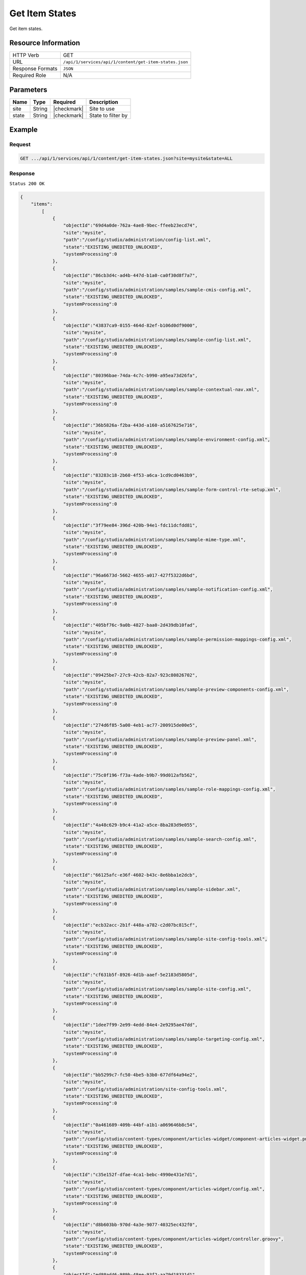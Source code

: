 .. .. include:: /includes/unicode-checkmark.rst

.. _crafter-studio-api-content-get-item-states:

===============
Get Item States
===============

Get item states.

--------------------
Resource Information
--------------------

+----------------------------+-------------------------------------------------------------------+
|| HTTP Verb                 || GET                                                              |
+----------------------------+-------------------------------------------------------------------+
|| URL                       || ``/api/1/services/api/1/content/get-item-states.json``           |
+----------------------------+-------------------------------------------------------------------+
|| Response Formats          || ``JSON``                                                         |
+----------------------------+-------------------------------------------------------------------+
|| Required Role             || N/A                                                              |
+----------------------------+-------------------------------------------------------------------+

----------
Parameters
----------

+---------------+-------------+---------------+--------------------------------------------------+
|| Name         || Type       || Required     || Description                                     |
+===============+=============+===============+==================================================+
|| site         || String     || |checkmark|  || Site to use                                     |
+---------------+-------------+---------------+--------------------------------------------------+
|| state        || String     || |checkmark|  || State to filter by                              |
+---------------+-------------+---------------+--------------------------------------------------+

-------
Example
-------

^^^^^^^
Request
^^^^^^^

.. code-block:: guess

    GET .../api/1/services/api/1/content/get-item-states.json?site=mysite&state=ALL

^^^^^^^^
Response
^^^^^^^^

``Status 200 OK``

.. code-block:: json

    {
        "items":
            [
                {
                    "objectId":"69d4a0de-762a-4ae8-9bec-ffeeb23ecd74",
                    "site":"mysite",
                    "path":"/config/studio/administration/config-list.xml",
                    "state":"EXISTING_UNEDITED_UNLOCKED",
                    "systemProcessing":0
                },
                {
                    "objectId":"86cb3d4c-ad4b-447d-b1a0-ca0f30d8f7a7",
                    "site":"mysite",
                    "path":"/config/studio/administration/samples/sample-cmis-config.xml",
                    "state":"EXISTING_UNEDITED_UNLOCKED",
                    "systemProcessing":0
                },
                {
                    "objectId":"43837ca9-0155-464d-82ef-b106d0df9000",
                    "site":"mysite",
                    "path":"/config/studio/administration/samples/sample-config-list.xml",
                    "state":"EXISTING_UNEDITED_UNLOCKED",
                    "systemProcessing":0
                },
                {
                    "objectId":"80396bae-74da-4c7c-b990-a95ea73d26fa",
                    "site":"mysite",
                    "path":"/config/studio/administration/samples/sample-contextual-nav.xml",
                    "state":"EXISTING_UNEDITED_UNLOCKED",
                    "systemProcessing":0
                },
                {
                    "objectId":"36b5826a-f2ba-443d-a160-a5167625e716",
                    "site":"mysite",
                    "path":"/config/studio/administration/samples/sample-environment-config.xml",
                    "state":"EXISTING_UNEDITED_UNLOCKED",
                    "systemProcessing":0
                },
                {
                    "objectId":"83283c18-2b60-4f53-a6ca-1cd9cd0463b9",
                    "site":"mysite",
                    "path":"/config/studio/administration/samples/sample-form-control-rte-setup.xml",
                    "state":"EXISTING_UNEDITED_UNLOCKED",
                    "systemProcessing":0
                },
                {
                    "objectId":"3f79ee84-396d-420b-94e1-fdc11dcfdd81",
                    "site":"mysite",
                    "path":"/config/studio/administration/samples/sample-mime-type.xml",
                    "state":"EXISTING_UNEDITED_UNLOCKED",
                    "systemProcessing":0
                },
                {
                    "objectId":"96a6673d-5662-4655-a017-427f5322d6bd",
                    "site":"mysite",
                    "path":"/config/studio/administration/samples/sample-notification-config.xml",
                    "state":"EXISTING_UNEDITED_UNLOCKED",
                    "systemProcessing":0
                },
                {
                    "objectId":"405bf76c-9a0b-4827-baa0-2d439db10fad",
                    "site":"mysite",
                    "path":"/config/studio/administration/samples/sample-permission-mappings-config.xml",
                    "state":"EXISTING_UNEDITED_UNLOCKED",
                    "systemProcessing":0
                },
                {
                    "objectId":"09425be7-27c9-42cb-82a7-923c80826702",
                    "site":"mysite",
                    "path":"/config/studio/administration/samples/sample-preview-components-config.xml",
                    "state":"EXISTING_UNEDITED_UNLOCKED",
                    "systemProcessing":0
                },
                {
                    "objectId":"274d6f85-5a00-4eb1-ac77-200915de00e5",
                    "site":"mysite",
                    "path":"/config/studio/administration/samples/sample-preview-panel.xml",
                    "state":"EXISTING_UNEDITED_UNLOCKED",
                    "systemProcessing":0
                },
                {
                    "objectId":"75c0f196-f73a-4ade-b9b7-99d012afb562",
                    "site":"mysite",
                    "path":"/config/studio/administration/samples/sample-role-mappings-config.xml",
                    "state":"EXISTING_UNEDITED_UNLOCKED",
                    "systemProcessing":0
                },
                {
                    "objectId":"4a48c629-b9c4-41a2-a5ce-8ba283d9e055",
                    "site":"mysite",
                    "path":"/config/studio/administration/samples/sample-search-config.xml",
                    "state":"EXISTING_UNEDITED_UNLOCKED",
                    "systemProcessing":0
                },
                {
                    "objectId":"66125afc-e36f-4602-b43c-8e6bba1e2dcb",
                    "site":"mysite",
                    "path":"/config/studio/administration/samples/sample-sidebar.xml",
                    "state":"EXISTING_UNEDITED_UNLOCKED",
                    "systemProcessing":0
                },
                {
                    "objectId":"ecb32acc-2b1f-448a-a782-c2d07bc815cf",
                    "site":"mysite",
                    "path":"/config/studio/administration/samples/sample-site-config-tools.xml",
                    "state":"EXISTING_UNEDITED_UNLOCKED",
                    "systemProcessing":0
                },
                {
                    "objectId":"cf631b5f-8926-4d1b-aaef-5e2183d5805d",
                    "site":"mysite",
                    "path":"/config/studio/administration/samples/sample-site-config.xml",
                    "state":"EXISTING_UNEDITED_UNLOCKED",
                    "systemProcessing":0
                },
                {
                    "objectId":"1dee7f99-2e99-4edd-84e4-2e9295ae47dd",
                    "site":"mysite",
                    "path":"/config/studio/administration/samples/sample-targeting-config.xml",
                    "state":"EXISTING_UNEDITED_UNLOCKED",
                    "systemProcessing":0
                },
                {
                    "objectId":"bb5299c7-fc50-4be5-b3b0-677df64a94e2",
                    "site":"mysite",
                    "path":"/config/studio/administration/site-config-tools.xml",
                    "state":"EXISTING_UNEDITED_UNLOCKED",
                    "systemProcessing":0
                },
                {
                    "objectId":"0a461689-409b-44bf-a1b1-a069646b8c54",
                    "site":"mysite",
                    "path":"/config/studio/content-types/component/articles-widget/component-articles-widget.png",
                    "state":"EXISTING_UNEDITED_UNLOCKED",
                    "systemProcessing":0
                },
                {
                    "objectId":"c35e152f-dfae-4ca1-bebc-4990e431e7d1",
                    "site":"mysite",
                    "path":"/config/studio/content-types/component/articles-widget/config.xml",
                    "state":"EXISTING_UNEDITED_UNLOCKED",
                    "systemProcessing":0
                },
                {
                    "objectId":"d8b603bb-970d-4a3e-9077-40325ec432f0",
                    "site":"mysite",
                    "path":"/config/studio/content-types/component/articles-widget/controller.groovy",
                    "state":"EXISTING_UNEDITED_UNLOCKED",
                    "systemProcessing":0
                },
                {
                    "objectId":"ed80ad46-989b-48ee-93f2-aa79d18331d1",
                    "site":"mysite",
                    "path":"/config/studio/content-types/component/articles-widget/form-definition.xml",
                    "state":"EXISTING_UNEDITED_UNLOCKED",
                    "systemProcessing":0
                },
                {
                    "objectId":"87f6a493-1a5a-4176-9713-4c513d4db254",
                    "site":"mysite",
                    "path":"/config/studio/content-types/component/contact-widget/component-contact-widget.png",
                    "state":"EXISTING_UNEDITED_UNLOCKED",
                    "systemProcessing":0
                },
                {
                    "objectId":"2995dce3-d397-428b-a3fa-9f320ad6e0f4",
                    "site":"mysite",
                    "path":"/config/studio/content-types/component/contact-widget/config.xml",
                    "state":"EXISTING_UNEDITED_UNLOCKED",
                    "systemProcessing":0
                },
                {
                    "objectId":"4477500e-89a7-4e32-87db-3522763f489a",
                    "site":"mysite",
                    "path":"/config/studio/content-types/component/contact-widget/controller.groovy",
                    "state":"EXISTING_UNEDITED_UNLOCKED",
                    "systemProcessing":0
                },
                {
                    "objectId":"4babb6d0-d93e-441c-a15d-8dfe0845aee4",
                    "site":"mysite",
                    "path":"/config/studio/content-types/component/contact-widget/form-definition.xml",
                    "state":"EXISTING_UNEDITED_UNLOCKED",
                    "systemProcessing":0
                },
                {
                    "objectId":"bad88ef0-4226-46fd-b451-e0d34acf7459",
                    "site":"mysite",
                    "path":"/config/studio/content-types/component/feature/component-feature.png",
                    "state":"EXISTING_UNEDITED_UNLOCKED",
                    "systemProcessing":0
                },
                {
                    "objectId":"77b32620-9669-4b0e-afa0-d4aba81bbc95",
                    "site":"mysite",
                    "path":"/config/studio/content-types/component/feature/config.xml",
                    "state":"EXISTING_UNEDITED_UNLOCKED",
                    "systemProcessing":0
                },
                {
                    "objectId":"b250d7f7-2c9b-4046-aea8-71cc32da7fd5",
                    "site":"mysite",
                    "path":"/config/studio/content-types/component/feature/controller.groovy",
                    "state":"EXISTING_UNEDITED_UNLOCKED",
                    "systemProcessing":0
                },
                {
                    "objectId":"ca26341c-0165-40b9-b5bb-b52107f67087",
                    "site":"mysite",
                    "path":"/config/studio/content-types/component/feature/form-definition.xml",
                    "state":"EXISTING_UNEDITED_UNLOCKED",
                    "systemProcessing":0
                },
                {
                    "objectId":"b080c574-9c71-4f30-8ea1-e61945d469e1",
                    "site":"mysite",
                    "path":"/config/studio/content-types/component/header/component-header.png",
                    "state":"EXISTING_UNEDITED_UNLOCKED",
                    "systemProcessing":0
                },
                {
                    "objectId":"eff5b3fd-4d7e-4e2e-95e6-af90cb75303b",
                    "site":"mysite",
                    "path":"/config/studio/content-types/component/header/config.xml",
                    "state":"EXISTING_UNEDITED_UNLOCKED",
                    "systemProcessing":0
                },
                {
                    "objectId":"846abcd0-0ef3-4bf8-abc2-649073bcb0cf",
                    "site":"mysite",
                    "path":"/config/studio/content-types/component/header/controller.groovy",
                    "state":"EXISTING_UNEDITED_UNLOCKED",
                    "systemProcessing":0
                },
                {
                    "objectId":"9554d784-a832-4eff-badf-1c8089aa3803",
                    "site":"mysite",
                    "path":"/config/studio/content-types/component/header/extract.groovy",
                    "state":"EXISTING_UNEDITED_UNLOCKED",
                    "systemProcessing":0
                },
                {
                    "objectId":"e95af41a-6061-4675-91c1-3bbe1e6e47be",
                    "site":"mysite",
                    "path":"/config/studio/content-types/component/header/form-definition.xml",
                    "state":"EXISTING_UNEDITED_UNLOCKED",
                    "systemProcessing":0
                },
                {
                    "objectId":"7852e872-828f-4892-bc76-4f082bb66e01",
                    "site":"mysite",
                    "path":"/config/studio/content-types/component/left-rail/component-left-rail.png",
                    "state":"EXISTING_UNEDITED_UNLOCKED",
                    "systemProcessing":0
                },
                {
                    "objectId":"7402acc5-7376-4e67-830f-818f8c0213b3",
                    "site":"mysite",
                    "path":"/config/studio/content-types/component/left-rail/config.xml",
                    "state":"EXISTING_UNEDITED_UNLOCKED",
                    "systemProcessing":0
                },
                {
                    "objectId":"199de98a-2ed6-4e3d-8150-ae5687829832",
                    "site":"mysite",
                    "path":"/config/studio/content-types/component/left-rail/controller.groovy",
                    "state":"EXISTING_UNEDITED_UNLOCKED",
                    "systemProcessing":0
                },
                {
                    "objectId":"5f3bb28f-be4c-49eb-98ec-df8c4926e5a0",
                    "site":"mysite",
                    "path":"/config/studio/content-types/component/left-rail/form-definition.xml",
                    "state":"EXISTING_UNEDITED_UNLOCKED",
                    "systemProcessing":0
                },
                {
                    "objectId":"ea3384f6-0404-4998-8490-1ce00263668b",
                    "site":"mysite",
                    "path":"/config/studio/content-types/component/level-descriptor/config.xml",
                    "state":"EXISTING_UNEDITED_UNLOCKED",
                    "systemProcessing":0
                },
                {
                    "objectId":"40475a36-58bb-4138-a9c6-66990431824e",
                    "site":"mysite",
                    "path":"/config/studio/content-types/component/level-descriptor/controller.groovy",
                    "state":"EXISTING_UNEDITED_UNLOCKED",
                    "systemProcessing":0
                },
                {
                    "objectId":"aa0c20b9-6c22-4539-b21d-8c442010411b",
                    "site":"mysite",
                    "path":"/config/studio/content-types/component/level-descriptor/extract.groovy",
                    "state":"EXISTING_UNEDITED_UNLOCKED",
                    "systemProcessing":0
                },
                {
                    "objectId":"9db1c671-3d21-4476-a0ff-20cc511949ac",
                    "site":"mysite",
                    "path":"/config/studio/content-types/component/level-descriptor/form-definition.xml",
                    "state":"EXISTING_UNEDITED_UNLOCKED",
                    "systemProcessing":0
                },
                {
                    "objectId":"937b0f6c-b609-4634-9bb0-7979d69cb50a",
                    "site":"mysite",
                    "path":"/config/studio/content-types/component/level-descriptor/section-defaults.png",
                    "state":"EXISTING_UNEDITED_UNLOCKED",
                    "systemProcessing":0
                },
                {
                    "objectId":"e4d914e4-4356-4b7d-8184-aff8db3f87f2",
                    "site":"mysite",
                    "path":"/config/studio/content-types/component/taxonomy/config.xml",
                    "state":"EXISTING_UNEDITED_UNLOCKED",
                    "systemProcessing":0
                },
                {
                    "objectId":"3b6441b3-580c-4cff-9efc-4351e7849b33",
                    "site":"mysite",
                    "path":"/config/studio/content-types/component/taxonomy/controller.groovy",
                    "state":"EXISTING_UNEDITED_UNLOCKED",
                    "systemProcessing":0
                },
                {
                    "objectId":"65bbc909-92a9-41a3-ac24-89df20984bb6",
                    "site":"mysite",
                    "path":"/config/studio/content-types/component/taxonomy/form-definition.xml",
                    "state":"EXISTING_UNEDITED_UNLOCKED",
                    "systemProcessing":0
                },
                {
                    "objectId":"95fc11fd-1dbc-456e-ae8f-5704f33fd26f",
                    "site":"mysite",
                    "path":"/config/studio/content-types/component/taxonomy/taxonomy.png",
                    "state":"EXISTING_UNEDITED_UNLOCKED",
                    "systemProcessing":0
                },
                {
                    "objectId":"5b938eb9-b77a-4bc3-a9b6-0342b7672197",
                    "site":"mysite",
                    "path":"/config/studio/content-types/page/article/config.xml",
                    "state":"EXISTING_UNEDITED_UNLOCKED",
                    "systemProcessing":0
                },
                {
                    "objectId":"6b73c4bf-2da5-417c-b4c0-6a1eccb13ac4",
                    "site":"mysite",
                    "path":"/config/studio/content-types/page/article/controller.groovy",
                    "state":"EXISTING_UNEDITED_UNLOCKED",
                    "systemProcessing":0
                },
                {
                    "objectId":"0f615afa-862b-492c-aa35-2f4854a82b20",
                    "site":"mysite",
                    "path":"/config/studio/content-types/page/article/form-definition.xml",
                    "state":"EXISTING_UNEDITED_UNLOCKED",
                    "systemProcessing":0
                },
                {
                    "objectId":"48b9264e-c777-40ca-b33d-d8015ac82d24",
                    "site":"mysite",
                    "path":"/config/studio/content-types/page/article/page-article.png",
                    "state":"EXISTING_UNEDITED_UNLOCKED",
                    "systemProcessing":0
                },
                {
                    "objectId":"8f7f9d29-7d99-4d85-9a79-8016ad8bfd18",
                    "site":"mysite",
                    "path":"/config/studio/content-types/page/category-landing/config.xml",
                    "state":"EXISTING_UNEDITED_UNLOCKED",
                    "systemProcessing":0
                },
                {
                    "objectId":"634f84cb-4cdd-4096-8fbd-720bc7846640",
                    "site":"mysite",
                    "path":"/config/studio/content-types/page/category-landing/controller.groovy",
                    "state":"EXISTING_UNEDITED_UNLOCKED",
                    "systemProcessing":0
                },
                {
                    "objectId":"f9ac1649-7991-4fad-b2f5-f05fd90484b4",
                    "site":"mysite",
                    "path":"/config/studio/content-types/page/category-landing/form-definition.xml",
                    "state":"EXISTING_UNEDITED_UNLOCKED",
                    "systemProcessing":0
                },
                {
                    "objectId":"c20c8521-b793-4fcd-a368-47891caf4c54",
                    "site":"mysite",
                    "path":"/config/studio/content-types/page/category-landing/page-category-landing.png",
                    "state":"EXISTING_UNEDITED_UNLOCKED",
                    "systemProcessing":0
                },
                {
                    "objectId":"332ca410-035d-4c24-8ef2-5eacb9a761e8",
                    "site":"mysite",
                    "path":"/config/studio/content-types/page/home/config.xml",
                    "state":"EXISTING_UNEDITED_UNLOCKED",
                    "systemProcessing":0
                },
                {
                    "objectId":"d0e84d03-ac4b-4226-80f9-18a771e437aa",
                    "site":"mysite",
                    "path":"/config/studio/content-types/page/home/controller.groovy",
                    "state":"EXISTING_UNEDITED_UNLOCKED",
                    "systemProcessing":0
                },
                {
                    "objectId":"2022970b-e7fd-41f2-bd61-3e97194c0f12",
                    "site":"mysite",
                    "path":"/config/studio/content-types/page/home/form-definition.xml",
                    "state":"EXISTING_UNEDITED_UNLOCKED",
                    "systemProcessing":0
                },
                {
                    "objectId":"2d8643c1-034b-47ae-b2be-93ff8080ab5b",
                    "site":"mysite",
                    "path":"/config/studio/content-types/page/home/page-home.png",
                    "state":"EXISTING_UNEDITED_UNLOCKED",
                    "systemProcessing":0
                },
                {
                    "objectId":"2d82a054-29e9-447e-b597-d965f63f29ca",
                    "site":"mysite",
                    "path":"/config/studio/content-types/page/search-results/config.xml",
                    "state":"EXISTING_UNEDITED_UNLOCKED",
                    "systemProcessing":0
                },
                {
                    "objectId":"df63d1fa-cea6-4e4d-86b6-8590249ade61",
                    "site":"mysite",
                    "path":"/config/studio/content-types/page/search-results/controller.groovy",
                    "state":"EXISTING_UNEDITED_UNLOCKED",
                    "systemProcessing":0
                },
                {
                    "objectId":"f151c29c-d930-4761-bfc0-a43dc7035ca3",
                    "site":"mysite",
                    "path":"/config/studio/content-types/page/search-results/form-definition.xml",
                    "state":"EXISTING_UNEDITED_UNLOCKED",
                    "systemProcessing":0
                },
                {
                    "objectId":"dd121d99-3375-4490-8407-dccc4f0bb847",
                    "site":"mysite",
                    "path":"/config/studio/content-types/page/search-results/page-search-results.png",
                    "state":"EXISTING_UNEDITED_UNLOCKED",
                    "systemProcessing":0
                },
                {
                    "objectId":"3393ef86-ba8d-446b-846d-fab68dfd439c",
                    "site":"mysite",
                    "path":"/config/studio/context-nav/contextual-nav.xml",
                    "state":"EXISTING_UNEDITED_UNLOCKED",
                    "systemProcessing":0
                },
                {
                    "objectId":"7910cc55-90d6-4175-b10b-de30d1bf1e10",
                    "site":"mysite",
                    "path":"/config/studio/context-nav/sidebar.xml",
                    "state":"EXISTING_UNEDITED_UNLOCKED",
                    "systemProcessing":0
                },
                {
                    "objectId":"f90f82cb-82eb-4e6d-b3ba-89f7de95b853",
                    "site":"mysite",
                    "path":"/config/studio/data-sources/cmis-config.xml",
                    "state":"EXISTING_UNEDITED_UNLOCKED",
                    "systemProcessing":0
                },
                {
                    "objectId":"1a17897f-6cf4-4f77-8437-782d844c7748",
                    "site":"mysite",
                    "path":"/config/studio/environment/environment-config.xml",
                    "state":"EXISTING_UNEDITED_UNLOCKED",
                    "systemProcessing":0
                },
                {
                    "objectId":"ca3209df-829c-4788-9469-3c3d80d7fa9c",
                    "site":"mysite","path":"/config/studio/form-control-config/rte/rte-setup.xml",
                    "state":"EXISTING_UNEDITED_UNLOCKED",
                    "systemProcessing":0
                },
                {
                    "objectId":"6dda221c-1722-4daf-9bc3-da6896c97ba1",
                    "site":"mysite",
                    "path":"/config/studio/mime-type.xml",
                    "state":"EXISTING_UNEDITED_UNLOCKED",
                    "systemProcessing":0
                },
                {
                    "objectId":"4042930e-5485-4cae-95f3-748eccfeef50",
                    "site":"mysite",
                    "path":"/config/studio/permission-mappings-config.xml",
                    "state":"EXISTING_UNEDITED_UNLOCKED",
                    "systemProcessing":0
                },
                {
                    "objectId":"6f18200a-2fae-42be-b89e-23815488a38f",
                    "site":"mysite",
                    "path":"/config/studio/preview-tools/components-config.xml",
                    "state":"EXISTING_UNEDITED_UNLOCKED",
                    "systemProcessing":0
                },
                {
                    "objectId":"3a48297e-195e-4598-bd10-6aa1570304d9",
                    "site":"mysite",
                    "path":"/config/studio/preview-tools/panel.xml",
                    "state":"EXISTING_UNEDITED_UNLOCKED",
                    "systemProcessing":0
                },
                {
                    "objectId":"8b6f5866-cc51-491e-b67f-9014561339d8",
                    "site":"mysite",
                    "path":"/config/studio/role-mappings-config.xml",
                    "state":"EXISTING_UNEDITED_UNLOCKED",
                    "systemProcessing":0
                },
                {
                    "objectId":"e41cfb07-6cfb-4098-8791-fcb82289c2f6",
                    "site":"mysite",
                    "path":"/config/studio/search/config.xml",
                    "state":"EXISTING_UNEDITED_UNLOCKED",
                    "systemProcessing":0
                },
                {
                    "objectId":"903b4fdf-058e-42e2-8012-38cac2112cf7",
                    "site":"mysite",
                    "path":"/config/studio/site-config.xml",
                    "state":"EXISTING_UNEDITED_UNLOCKED",
                    "systemProcessing":0
                },
                {
                    "objectId":"859d51d4-4f3b-43ab-8d93-89d09b3d6700",
                    "site":"mysite",
                    "path":"/config/studio/targeting/targeting-config.xml",
                    "state":"EXISTING_UNEDITED_UNLOCKED",
                    "systemProcessing":0
                },
                {
                    "objectId":"b6cc9c5f-063c-448f-8ef4-7527b51b79e0",
                    "site":"mysite",
                    "path":"/config/studio/workflow/notification-config.xml",
                    "state":"EXISTING_UNEDITED_UNLOCKED",
                    "systemProcessing":0
                },
                {
                    "objectId":"627767b4-81c0-4a11-bc7e-36a8a9c2235b",
                    "site":"mysite",
                    "path":"/scripts/classes/org/craftercms/sites/editorial/ProfileUtils.groovy",
                    "state":"EXISTING_UNEDITED_UNLOCKED",
                    "systemProcessing":0
                },
                {
                    "objectId":"12908cd5-60e7-4bf5-a67f-98448122df10",
                    "site":"mysite",
                    "path":"/scripts/classes/org/craftercms/sites/editorial/SearchHelper.groovy",
                    "state":"EXISTING_UNEDITED_UNLOCKED",
                    "systemProcessing":0
                },
                {
                    "objectId":"ab4413f0-94a2-456b-8cc6-3d1e83e700fc",
                    "site":"mysite",
                    "path":"/scripts/classes/org/craftercms/sites/editorial/SuggestionHelper.groovy",
                    "state":"EXISTING_UNEDITED_UNLOCKED",
                    "systemProcessing":0
                },
                {
                    "objectId":"b48cdb53-a2d8-4c5c-a7a8-aecb89517e6b",
                    "site":"mysite",
                    "path":"/scripts/classes/org/craftercms/sites/editorial/TaxonomyHelper.groovy",
                    "state":"EXISTING_UNEDITED_UNLOCKED",
                    "systemProcessing":0
                },
                {
                    "objectId":"3240a587-6cd9-4cd2-ab3b-a7ba1c5b3cad",
                    "site":"mysite",
                    "path":"/scripts/components/latest-articles.groovy",
                    "state":"EXISTING_UNEDITED_UNLOCKED",
                    "systemProcessing":0
                },
                {
                    "objectId":"4ec3d2cd-0635-4d2a-a62e-b0b4b0168257",
                    "site":"mysite",
                    "path":"/scripts/components/related-articles.groovy",
                    "state":"EXISTING_UNEDITED_UNLOCKED",
                    "systemProcessing":0
                },
                {
                    "objectId":"bb1159b3-89ed-4f92-9303-b3eeec8b06d8",
                    "site":"mysite",
                    "path":"/scripts/pages/category-landing.groovy",
                    "state":"EXISTING_UNEDITED_UNLOCKED",
                    "systemProcessing":0
                },
                {
                    "objectId":"f07e5ed7-8129-44c7-8104-aff98488b6de",
                    "site":"mysite",
                    "path":"/scripts/pages/home.groovy",
                    "state":"EXISTING_UNEDITED_UNLOCKED",
                    "systemProcessing":0
                },
                {
                    "objectId":"1205a4ad-e29c-4751-b089-019db3936c04",
                    "site":"mysite",
                    "path":"/scripts/pages/site-map.groovy",
                    "state":"EXISTING_UNEDITED_UNLOCKED",
                    "systemProcessing":0
                },
                {
                    "objectId":"370a3d49-3294-4bdd-8e34-3e7f096c058b",
                    "site":"mysite",
                    "path":"/scripts/rest/search.get.groovy",
                    "state":"EXISTING_UNEDITED_UNLOCKED",
                    "systemProcessing":0
                },
                {
                    "objectId":"5fefcdb5-a2be-4367-9914-ec9c7fec9c13",
                    "site":"mysite",
                    "path":"/scripts/rest/site-map.get.groovy",
                    "state":"EXISTING_UNEDITED_UNLOCKED",
                    "systemProcessing":0
                },
                {
                    "objectId":"c5404df1-fb7c-4346-91b3-bc7d4b658de9",
                    "site":"mysite",
                    "path":"/scripts/rest/suggestions.get.groovy",
                    "state":"EXISTING_UNEDITED_UNLOCKED",
                    "systemProcessing":0
                },
                {
                    "objectId":"29d231b1-342d-40e5-9d04-baaaf4475374",
                    "site":"mysite",
                    "path":"/site/components/articles-widget/latest-articles-widget.xml",
                    "state":"EXISTING_UNEDITED_UNLOCKED",
                    "systemProcessing":0
                },
                {
                    "objectId":"65f07dd9-a2d1-4a3d-95d2-348b7503f827",
                    "site":"mysite",
                    "path":"/site/components/articles-widget/related-articles-widget.xml",
                    "state":"EXISTING_UNEDITED_UNLOCKED",
                    "systemProcessing":0
                },
                {
                    "objectId":"fd0fd835-9ae8-43c5-b07f-900392ecd415",
                    "site":"mysite",
                    "path":"/site/components/contacts/contact-widget.xml",
                    "state":"EXISTING_UNEDITED_UNLOCKED",
                    "systemProcessing":0
                },
                {
                    "objectId":"594cbdfb-8a2d-4928-a5ca-2b4b0c6bdf35",
                    "site":"mysite",
                    "path":"/site/components/features/portitor-ullamcorper.xml",
                    "state":"EXISTING_UNEDITED_UNLOCKED",
                    "systemProcessing":0
                },
                {
                    "objectId":"c79a862c-7016-41af-9f70-5ffb435df01d",
                    "site":"mysite",
                    "path":"/site/components/features/quam-lorem-ipsum.xml",
                    "state":"EXISTING_UNEDITED_UNLOCKED",
                    "systemProcessing":0
                },
                {
                    "objectId":"a3483cc8-bfb9-418f-9eb9-7bf4dc77de48",
                    "site":"mysite",
                    "path":"/site/components/features/sapien-veroeros.xml",
                    "state":"EXISTING_UNEDITED_UNLOCKED",
                    "systemProcessing":0
                },
                {
                    "objectId":"716531d4-aef1-4e07-901b-85b061aa6814",
                    "site":"mysite",
                    "path":"/site/components/features/sed-magna-finibus.xml",
                    "state":"EXISTING_UNEDITED_UNLOCKED",
                    "systemProcessing":0
                },
                {
                    "objectId":"46c54e28-a76b-4301-838d-fc12885c916a",
                    "site":"mysite",
                    "path":"/site/components/headers/header.xml",
                    "state":"EXISTING_UNEDITED_UNLOCKED",
                    "systemProcessing":0
                },
                {
                    "objectId":"f7e9e3e1-e070-4827-b2eb-2c0eef52ff3a",
                    "site":"mysite",
                    "path":"/site/components/left-rails/left-rail-with-latest-articles.xml",
                    "state":"EXISTING_UNEDITED_UNLOCKED",
                    "systemProcessing":0
                },
                {
                    "objectId":"40a1b241-99b9-46f3-b94f-c0bef9eb56c1",
                    "site":"mysite",
                    "path":"/site/components/left-rails/left-rail-with-no-articles.xml",
                    "state":"EXISTING_UNEDITED_UNLOCKED",
                    "systemProcessing":0
                },
                {
                    "objectId":"b4730475-197b-450e-b264-76c345164f4a",
                    "site":"mysite",
                    "path":"/site/components/left-rails/left-rail-with-related-articles.xml",
                    "state":"EXISTING_UNEDITED_UNLOCKED",
                    "systemProcessing":0
                },
                {
                    "objectId":"f06627c3-ca3d-4277-b62c-bde6768d6b2d",
                    "site":"mysite",
                    "path":"/site/taxonomy/categories.xml",
                    "state":"EXISTING_UNEDITED_UNLOCKED",
                    "systemProcessing":0
                },
                {
                    "objectId":"315891d4-0682-4b06-a789-e8500c16696b",
                    "site":"mysite",
                    "path":"/site/taxonomy/feature-icons.xml",
                    "state":"EXISTING_UNEDITED_UNLOCKED",
                    "systemProcessing":0
                },
                {
                    "objectId":"8e705c9c-a60a-4e42-80ae-441b552016bf",
                    "site":"mysite",
                    "path":"/site/taxonomy/segments.xml",
                    "state":"EXISTING_UNEDITED_UNLOCKED",
                    "systemProcessing":0
                },
                {
                    "objectId":"676fc9fc-eed0-4a0d-823f-a7d2c25dd322",
                    "site":"mysite",
                    "path":"/site/website/articles/2016/12/top-books-for-young-women/index.xml",
                    "state":"EXISTING_UNEDITED_UNLOCKED",
                    "systemProcessing":0
                },
                {
                    "objectId":"d2ad66b2-bd4c-4b2f-9316-c1d734823ce6",
                    "site":"mysite",
                    "path":"/site/website/articles/2016/6/coffee-is-good-for-your-health/index.xml",
                    "state":"EXISTING_UNEDITED_UNLOCKED",
                    "systemProcessing":0
                },
                {
                    "objectId":"0e8dfc12-6197-4eaf-addf-b49873cb55b4",
                    "site":"mysite",
                    "path":"/site/website/articles/2016/7/new-acme-phone-released-today/index.xml",
                    "state":"EXISTING_UNEDITED_UNLOCKED",
                    "systemProcessing":0
                },
                {
                    "objectId":"78fb5266-33f3-4ec9-8b1d-11b2b7812ad6",
                    "site":"mysite",
                    "path":"/site/website/articles/2017/1/men-styles-for-winter/index.xml",
                    "state":"EXISTING_UNEDITED_UNLOCKED",
                    "systemProcessing":0
                },
                {
                    "objectId":"01a813c9-c768-47cc-80fe-6dafb496d03f",
                    "site":"mysite",
                    "path":"/site/website/articles/2017/1/women-styles-for-winter/index.xml",
                    "state":"EXISTING_UNEDITED_UNLOCKED",
                    "systemProcessing":0
                },
                {
                    "objectId":"22bc6149-e976-4756-aeee-2a395572aae0",
                    "site":"mysite",
                    "path":"/site/website/articles/2017/2/10-tips-to-get-a-six-pack/index.xml",
                    "state":"EXISTING_UNEDITED_UNLOCKED",
                    "systemProcessing":0
                },
                {
                    "objectId":"1917a46d-ea87-4774-80ef-61599427c397",
                    "site":"mysite",
                    "path":"/site/website/articles/2017/2/top-romantic-valentine-movies/index.xml",
                    "state":"EXISTING_UNEDITED_UNLOCKED",
                    "systemProcessing":0
                },
                {
                    "objectId":"0436f9e2-09c5-43aa-8bfe-0623b6606d3f",
                    "site":"mysite",
                    "path":"/site/website/articles/2017/3/5-popular-diets-for-women/index.xml",
                    "state":"EXISTING_UNEDITED_UNLOCKED",
                    "systemProcessing":0
                },
                {
                    "objectId":"275d2a58-860c-4e35-8921-0bdc69f7e0a8",
                    "site":"mysite",
                    "path":"/site/website/articles/2017/3/top-clubs-in-virginia/index.xml",
                    "state":"EXISTING_UNEDITED_UNLOCKED",
                    "systemProcessing":0
                },
                {
                    "objectId":"1aeb77b9-dc8a-41fe-ba53-e93e5d40d788",
                    "site":"mysite",
                    "path":"/site/website/articles/crafter-level-descriptor.level.xml",
                    "state":"EXISTING_UNEDITED_UNLOCKED",
                    "systemProcessing":0
                },
                {
                    "objectId":"243256f0-2338-4c7a-97d5-fce3d3fbc786",
                    "site":"mysite",
                    "path":"/site/website/crafter-component.xml",
                    "state":"EXISTING_UNEDITED_UNLOCKED",
                    "systemProcessing":0
                },
                {
                    "objectId":"f0b5c60b-0200-4c7c-a2e1-863c41f44af3",
                    "site":"mysite",
                    "path":"/site/website/crafter-level-descriptor.level.xml",
                    "state":"EXISTING_UNEDITED_UNLOCKED",
                    "systemProcessing":0
                },
                {
                    "objectId":"4e4e4b3c-6964-44a1-a5b1-dcfc14cc68e8",
                    "site":"mysite",
                    "path":"/site/website/entertainment/index.xml",
                    "state":"EXISTING_UNEDITED_UNLOCKED",
                    "systemProcessing":0
                },
                {
                    "objectId":"410df09a-f63e-4a58-8bca-49603adf13da",
                    "site":"mysite",
                    "path":"/site/website/health/index.xml",
                    "state":"EXISTING_UNEDITED_UNLOCKED",
                    "systemProcessing":0
                },
                {
                    "objectId":"f3638142-60a9-47fc-b99a-dc36036bd090",
                    "site":"mysite",
                    "path":"/site/website/index.xml",
                    "state":"EXISTING_EDITED_UNLOCKED",
                    "systemProcessing":0
                },
                {
                    "objectId":"7b856a39-ff4d-4bf2-bf08-3d33385acdf0",
                    "site":"mysite",
                    "path":"/site/website/search-results/index.xml",
                    "state":"EXISTING_UNEDITED_UNLOCKED",
                    "systemProcessing":0
                },
                {
                    "objectId":"f3995873-84ae-4b13-ba70-a820946e3c8c",
                    "site":"mysite",
                    "path":"/site/website/style/index.xml",
                    "state":"EXISTING_UNEDITED_UNLOCKED",
                    "systemProcessing":0
                },
                {
                    "objectId":"d6c049d7-a242-4f70-9491-7dff4262f8fa",
                    "site":"mysite",
                    "path":"/site/website/technology/index.xml",
                    "state":"EXISTING_UNEDITED_UNLOCKED",
                    "systemProcessing":0
                },
                {
                    "objectId":"898abb6f-cde7-41e5-a078-3de61c78e1d2",
                    "site":"mysite",
                    "path":"/static-assets/css/font-awesome.min.css",
                    "state":"EXISTING_UNEDITED_UNLOCKED",
                    "systemProcessing":0
                },
                {
                    "objectId":"fa3e3995-ff77-4ce3-b78f-844bfec91511",
                    "site":"mysite",
                    "path":"/static-assets/css/ie8.css",
                    "state":"EXISTING_UNEDITED_UNLOCKED",
                    "systemProcessing":0
                },
                {
                    "objectId":"97716f4f-4a5f-4d0c-a3bb-de805981535d",
                    "site":"mysite",
                    "path":"/static-assets/css/ie9.css",
                    "state":"EXISTING_UNEDITED_UNLOCKED",
                    "systemProcessing":0
                },
                {
                    "objectId":"775deb45-3c41-4c9c-b7b4-1cf4dd9290db",
                    "site":"mysite",
                    "path":"/static-assets/css/jquery-ui.min.css",
                    "state":"EXISTING_UNEDITED_UNLOCKED",
                    "systemProcessing":0
                },
                {
                    "objectId":"6a7bbb7a-8b36-41bb-b149-6e94441de0e8",
                    "site":"mysite",
                    "path":"/static-assets/css/main.css",
                    "state":"EXISTING_UNEDITED_UNLOCKED",
                    "systemProcessing":0
                },
                {
                    "objectId":"53986981-ac6a-40ec-88af-bb25ad7ce1ba",
                    "site":"mysite",
                    "path":"/static-assets/fonts/fontawesome-webfont.eot",
                    "state":"EXISTING_UNEDITED_UNLOCKED","systemProcessing":0
                },
                {
                    "objectId":"e94d05a7-adc6-4cc9-a2e2-df5f48519af9",
                    "site":"mysite",
                    "path":"/static-assets/fonts/fontawesome-webfont.svg",
                    "state":"EXISTING_UNEDITED_UNLOCKED",
                    "systemProcessing":0
                },
                {
                    "objectId":"a6488e98-9916-4013-97ed-00d7a485af9a",
                    "site":"mysite",
                    "path":"/static-assets/fonts/fontawesome-webfont.ttf",
                    "state":"EXISTING_UNEDITED_UNLOCKED",
                    "systemProcessing":0
                },
                {
                    "objectId":"2a1a9920-061c-4729-82c8-d62e43155e91",
                    "site":"mysite",
                    "path":"/static-assets/fonts/fontawesome-webfont.woff",
                    "state":"EXISTING_UNEDITED_UNLOCKED",
                    "systemProcessing":0
                },
                {
                    "objectId":"8fa9012b-3aee-4dba-accf-315b56bf3c51",
                    "site":"mysite",
                    "path":"/static-assets/fonts/fontawesome-webfont.woff2",
                    "state":"EXISTING_UNEDITED_UNLOCKED",
                    "systemProcessing":0
                },
                {
                    "objectId":"113909dd-d51d-45e7-a341-035f7c47b345",
                    "site":"mysite",
                    "path":"/static-assets/fonts/FontAwesome.otf",
                    "state":"EXISTING_UNEDITED_UNLOCKED",
                    "systemProcessing":0
                },
                {
                    "objectId":"13812541-1f90-4dd1-b3a2-9bb7ba3d508e",
                    "site":"mysite",
                    "path":"/static-assets/images/1-gear.png",
                    "state":"EXISTING_UNEDITED_UNLOCKED",
                    "systemProcessing":0
                },
                {
                    "objectId":"53b6967c-2d93-4df4-8f8e-df6deb497f79",
                    "site":"mysite",
                    "path":"/static-assets/images/book-woman-pic.jpg",
                    "state":"EXISTING_UNEDITED_UNLOCKED",
                    "systemProcessing":0
                },
                {
                    "objectId":"0068001a-359e-47c8-a3ad-4e1ce1b579b2",
                    "site":"mysite",
                    "path":"/static-assets/images/castle-pic.jpg",
                    "state":"EXISTING_UNEDITED_UNLOCKED",
                    "systemProcessing":0
                },
                {
                    "objectId":"322db260-6ea1-4d29-938b-3f636dc1c00b",
                    "site":"mysite",
                    "path":"/static-assets/images/clubs-virginia-pic.jpg",
                    "state":"EXISTING_UNEDITED_UNLOCKED",
                    "systemProcessing":0
                },
                {
                    "objectId":"800d68c4-e36e-400d-9f61-c774d908c38a",
                    "site":"mysite",
                    "path":"/static-assets/images/coffee-pic.jpg",
                    "state":"EXISTING_UNEDITED_UNLOCKED",
                    "systemProcessing":0
                },
                {
                    "objectId":"d27cb955-db87-4110-aae2-6c0b015db339",
                    "site":"mysite",
                    "path":"/static-assets/images/diets-women-pic.jpg",
                    "state":"EXISTING_UNEDITED_UNLOCKED",
                    "systemProcessing":0
                },
                {
                    "objectId":"ea31c6ae-a4b0-4775-a8db-3eb1ec4dd255",
                    "site":"mysite",
                    "path":"/static-assets/images/placeholder.png",
                    "state":"EXISTING_UNEDITED_UNLOCKED",
                    "systemProcessing":0
                },
                {
                    "objectId":"ea1cf41f-6701-4d14-b78f-22b509ed5466",
                    "site":"mysite",
                    "path":"/static-assets/images/romantic-pic.jpg",
                    "state":"EXISTING_UNEDITED_UNLOCKED",
                    "systemProcessing":0
                },
                {
                    "objectId":"dc446342-1df2-43bc-93b6-ea7c8f607c15",
                    "site":"mysite",
                    "path":"/static-assets/images/six-pack-pic.jpg",
                    "state":"EXISTING_UNEDITED_UNLOCKED",
                    "systemProcessing":0
                },
                {
                    "objectId":"7dd21f8c-418b-44aa-9c86-c1db39427a9f",
                    "site":"mysite",
                    "path":"/static-assets/images/smartphone-pic.jpg",
                    "state":"EXISTING_UNEDITED_UNLOCKED",
                    "systemProcessing":0
                },
                {
                    "objectId":"47cc7c2e-e34b-4308-b899-c9078489aa73",
                    "site":"mysite",
                    "path":"/static-assets/images/strawberries.jpg",
                    "state":"EXISTING_UNEDITED_UNLOCKED",
                    "systemProcessing":0
                },
                {
                    "objectId":"764f577b-1106-4eea-8ddd-a0e9c6a7fa08",
                    "site":"mysite",
                    "path":"/static-assets/images/winter-man-pic.jpg",
                    "state":"EXISTING_UNEDITED_UNLOCKED",
                    "systemProcessing":0
                },
                {
                    "objectId":"3ef752b7-ebf2-46af-aa90-140a32416a6d",
                    "site":"mysite",
                    "path":"/static-assets/images/winter-woman-pic.jpg",
                    "state":"EXISTING_UNEDITED_UNLOCKED",
                    "systemProcessing":0
                },
                {
                    "objectId":"d4f6a1a1-b371-461b-be57-1cd488b1f841",
                    "site":"mysite",
                    "path":"/static-assets/js/crafter-support-1-0-0.js",
                    "state":"EXISTING_UNEDITED_UNLOCKED",
                    "systemProcessing":0
                },
                {
                    "objectId":"c64d558a-2788-4ac8-b59e-358069dd7faf",
                    "site":"mysite",
                    "path":"/static-assets/js/handlebars.min-latest.js",
                    "state":"EXISTING_UNEDITED_UNLOCKED",
                    "systemProcessing":0
                },
                {
                    "objectId":"4a12e8f5-066a-4553-8325-9ca70581d270",
                    "site":"mysite",
                    "path":"/static-assets/js/ie/html5shiv.js",
                    "state":"EXISTING_UNEDITED_UNLOCKED",
                    "systemProcessing":0
                },
                {
                    "objectId":"881f4b6b-03ca-4d39-9700-faffeda5f8ec",
                    "site":"mysite",
                    "path":"/static-assets/js/ie/respond.min.js",
                    "state":"EXISTING_UNEDITED_UNLOCKED",
                    "systemProcessing":0
                },
                {
                    "objectId":"78932986-f7f0-4f7f-ad04-52f661e168fc",
                    "site":"mysite",
                    "path":"/static-assets/js/jquery-ui.min.js",
                    "state":"EXISTING_UNEDITED_UNLOCKED",
                    "systemProcessing":0
                },
                {
                    "objectId":"c755371b-b5c6-46a5-8267-85388817b667",
                    "site":"mysite",
                    "path":"/static-assets/js/jquery.min.js",
                    "state":"EXISTING_UNEDITED_UNLOCKED",
                    "systemProcessing":0
                },
                {
                    "objectId":"67980673-45c2-4226-af4f-664749b0e962",
                    "site":"mysite",
                    "path":"/static-assets/js/main.js",
                    "state":"EXISTING_UNEDITED_UNLOCKED",
                    "systemProcessing":0
                },
                {
                    "objectId":"9128d99a-2e85-4a01-82a4-117f05ee3cdb",
                    "site":"mysite",
                    "path":"/static-assets/js/search.js",
                    "state":"EXISTING_UNEDITED_UNLOCKED",
                    "systemProcessing":0
                },
                {
                    "objectId":"eb7cbe04-c2af-4cfb-bb3a-9da7f156c1d3",
                    "site":"mysite",
                    "path":"/static-assets/js/skel.min.js",
                    "state":"EXISTING_UNEDITED_UNLOCKED",
                    "systemProcessing":0
                },
                {
                    "objectId":"4710cf88-2654-4cce-8dc2-7e08aa0d0317",
                    "site":"mysite",
                    "path":"/static-assets/js/util.js",
                    "state":"EXISTING_UNEDITED_UNLOCKED",
                    "systemProcessing":0
                },
                {
                    "objectId":"1b4ae048-cd84-4c01-a05f-87441991c6fe",
                    "site":"mysite",
                    "path":"/static-assets/LICENSE.txt",
                    "state":"EXISTING_UNEDITED_UNLOCKED",
                    "systemProcessing":0
                },
                {
                    "objectId":"02535a38-7044-4d59-b79e-36500c18d717",
                    "site":"mysite",
                    "path":"/static-assets/README.txt",
                    "state":"EXISTING_UNEDITED_UNLOCKED",
                    "systemProcessing":0
                },
                {
                    "objectId":"721a74bb-b2c3-472e-ad9e-10e7f3e9542f",
                    "site":"mysite",
                    "path":"/templates/system/common/components-support.ftl",
                    "state":"EXISTING_UNEDITED_UNLOCKED",
                    "systemProcessing":0
                },
                {
                    "objectId":"a726f894-f2c6-46db-8546-0ed19aa14d54",
                    "site":"mysite",
                    "path":"/templates/system/common/crafter-support.ftl",
                    "state":"EXISTING_UNEDITED_UNLOCKED",
                    "systemProcessing":0
                },
                {
                    "objectId":"05a5cb70-f7aa-4683-a185-b74010758e83",
                    "site":"mysite",
                    "path":"/templates/system/common/craftercms-common.ftl",
                    "state":"EXISTING_UNEDITED_UNLOCKED",
                    "systemProcessing":0
                },
                {
                    "objectId":"717a12b5-0a50-4126-abd0-91bf302a451b",
                    "site":"mysite",
                    "path":"/templates/system/common/craftercms-geo-lib.ftl",
                    "state":"EXISTING_UNEDITED_UNLOCKED",
                    "systemProcessing":0
                },
                {
                    "objectId":"a604337a-d665-4018-b7a2-a7fa95f061ca",
                    "site":"mysite",
                    "path":"/templates/system/common/cstudio-support.ftl",
                    "state":"EXISTING_UNEDITED_UNLOCKED",
                    "systemProcessing":0
                },
                {
                    "objectId":"38452392-db2c-4802-b48b-fa2aa06e24bf",
                    "site":"mysite",
                    "path":"/templates/web/components/articles-widget.ftl",
                    "state":"EXISTING_UNEDITED_UNLOCKED",
                    "systemProcessing":0
                },
                {
                    "objectId":"3b383d07-3899-4cae-9ff9-6eab45fa7f89",
                    "site":"mysite",
                    "path":"/templates/web/components/contact-widget.ftl",
                    "state":"EXISTING_UNEDITED_UNLOCKED",
                    "systemProcessing":0
                },
                {
                    "objectId":"af85df8c-8db9-433d-902b-ebd6d78d3652",
                    "site":"mysite",
                    "path":"/templates/web/components/feature.ftl",
                    "state":"EXISTING_UNEDITED_UNLOCKED",
                    "systemProcessing":0
                },
                {
                    "objectId":"72756c89-6bd6-49f7-bb78-1220cc0b362e",
                    "site":"mysite",
                    "path":"/templates/web/components/header.ftl",
                    "state":"EXISTING_UNEDITED_UNLOCKED",
                    "systemProcessing":0
                },
                {
                    "objectId":"01470077-e208-4b72-887e-1f21991e1927",
                    "site":"mysite",
                    "path":"/templates/web/components/left-rail.ftl",
                    "state":"EXISTING_UNEDITED_UNLOCKED",
                    "systemProcessing":0
                },
                {
                    "objectId":"123fc4c3-fd26-4e5b-ae44-7556e374b6d8",
                    "site":"mysite",
                    "path":"/templates/web/errors/404.ftl",
                    "state":"EXISTING_UNEDITED_UNLOCKED",
                    "systemProcessing":0
                },
                {
                    "objectId":"8407af6f-3e57-492d-a1c5-c5bfa0dfbff1",
                    "site":"mysite",
                    "path":"/templates/web/errors/500.ftl",
                    "state":"EXISTING_UNEDITED_UNLOCKED",
                    "systemProcessing":0
                },
                {
                    "objectId":"c638e4e4-ec9b-4750-a836-bc5f70a673bb",
                    "site":"mysite",
                    "path":"/templates/web/navigation2/nav-macros.ftl",
                    "state":"EXISTING_UNEDITED_UNLOCKED",
                    "systemProcessing":0
                },
                {
                    "objectId":"f87e2b6f-0413-4b3d-b035-f310959bb500",
                    "site":"mysite",
                    "path":"/templates/web/pages/article.ftl",
                    "state":"EXISTING_UNEDITED_UNLOCKED",
                    "systemProcessing":0
                },
                {
                    "objectId":"89f05de9-e62d-4ae4-9c7a-02f3c761ca9d",
                    "site":"mysite",
                    "path":"/templates/web/pages/category-landing.ftl",
                    "state":"EXISTING_UNEDITED_UNLOCKED",
                    "systemProcessing":0
                },
                {
                    "objectId":"151539a4-7c59-4a6d-92e0-128ca86bc561",
                    "site":"mysite",
                    "path":"/templates/web/pages/home.ftl",
                    "state":"EXISTING_UNEDITED_UNLOCKED",
                    "systemProcessing":0
                },
                {
                    "objectId":"39f9266b-afc5-42aa-9575-a994b219dd77",
                    "site":"mysite",
                    "path":"/templates/web/pages/search-results.ftl",
                    "state":"EXISTING_UNEDITED_UNLOCKED",
                    "systemProcessing":0
                }
            ]
    }


---------
Responses
---------

+---------+-------------------------------------------+---------------------------------------------------+
|| Status || Location                                 || Response Body                                    |
+=========+===========================================+===================================================+
|| 200    ||                                          || See example above.                               |
+---------+-------------------------------------------+---------------------------------------------------+
